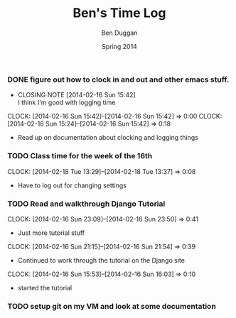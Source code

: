 #+TITLE: Ben's Time Log
#+AUTHOR: Ben Duggan
#+DATE: Spring 2014
#+STARTUP: content indent logdrawer lognoteclock-out lognotedone


*** DONE figure out how to clock in and out and other emacs stuff.
CLOSED: [2014-02-16 Sun 15:42]
- CLOSING NOTE [2014-02-16 Sun 15:42] \\
  I think I'm good with logging time
CLOCK: [2014-02-16 Sun 15:42]--[2014-02-16 Sun 15:42] =>  0:00
CLOCK: [2014-02-16 Sun 15:24]--[2014-02-16 Sun 15:42] =>  0:18
- Read up on documentation about clocking and logging things
*** TODO Class time for the week of the 16th
CLOCK: [2014-02-18 Tue 13:29]--[2014-02-18 Tue 13:37] =>  0:08
- Have to log out for changing settings
*** TODO Read and walkthrough Django Tutorial
CLOCK: [2014-02-16 Sun 23:09]--[2014-02-16 Sun 23:50] =>  0:41
- Just more tutorial stuff
CLOCK: [2014-02-16 Sun 21:15]--[2014-02-16 Sun 21:54] =>  0:39
- Continued to work through the tutorial on the Django site
CLOCK: [2014-02-16 Sun 15:53]--[2014-02-16 Sun 16:03] =>  0:10
- started the tutorial
*** TODO setup git on my VM and look at some documentation
